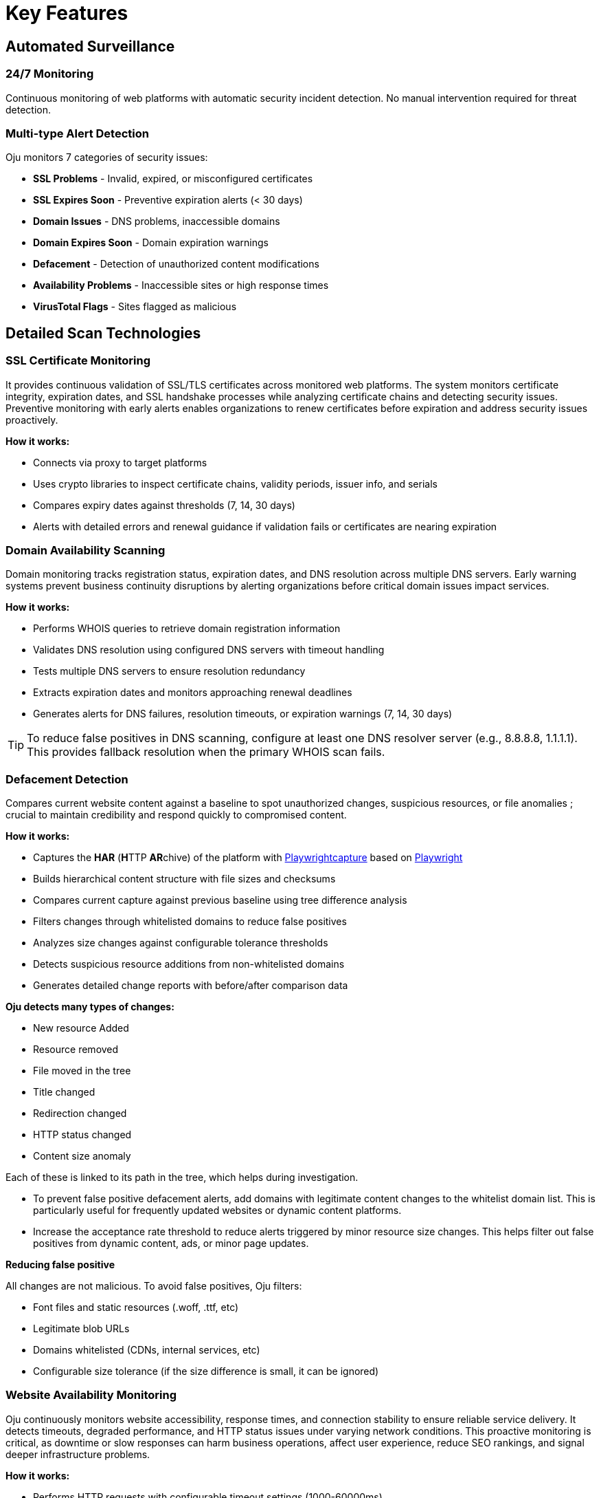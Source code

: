 = Key Features
:description: Core monitoring and analysis capabilities of Oju cybersecurity platform
:keywords: features, monitoring, alerts, dashboard, entities, free

== Automated Surveillance

=== 24/7 Monitoring
Continuous monitoring of web platforms with automatic security incident detection. No manual intervention required for threat detection.

=== Multi-type Alert Detection
Oju monitors 7 categories of security issues:

* **SSL Problems** - Invalid, expired, or misconfigured certificates
* **SSL Expires Soon** - Preventive expiration alerts (< 30 days)
* **Domain Issues** - DNS problems, inaccessible domains
* **Domain Expires Soon** - Domain expiration warnings
* **Defacement** - Detection of unauthorized content modifications
* **Availability Problems** - Inaccessible sites or high response times
* **VirusTotal Flags** - Sites flagged as malicious

== Detailed Scan Technologies

=== SSL Certificate Monitoring

It provides continuous validation of SSL/TLS certificates across monitored web platforms. The system monitors certificate integrity, expiration dates, and SSL handshake processes while analyzing certificate chains and detecting security issues. Preventive monitoring with early alerts enables organizations to renew certificates before expiration and address security issues proactively.

**How it works:**

* Connects via proxy to target platforms
* Uses crypto libraries to inspect certificate chains, validity periods, issuer info, and serials
* Compares expiry dates against thresholds (7, 14, 30 days)
* Alerts with detailed errors and renewal guidance if validation fails or certificates are nearing expiration

=== Domain Availability Scanning

Domain monitoring tracks registration status, expiration dates, and DNS resolution across multiple DNS servers. Early warning systems prevent business continuity disruptions by alerting organizations before critical domain issues impact services.

**How it works:**

* Performs WHOIS queries to retrieve domain registration information
* Validates DNS resolution using configured DNS servers with timeout handling
* Tests multiple DNS servers to ensure resolution redundancy
* Extracts expiration dates and monitors approaching renewal deadlines
* Generates alerts for DNS failures, resolution timeouts, or expiration warnings (7, 14, 30 days)

[TIP]
To reduce false positives in DNS scanning, configure at least one DNS resolver server (e.g., 8.8.8.8, 1.1.1.1). This provides fallback resolution when the primary WHOIS scan fails.

=== Defacement Detection

Compares current website content against a baseline to spot unauthorized changes, suspicious resources, or file anomalies ; crucial to maintain credibility and respond quickly to compromised content.

**How it works:**

* Captures the **HAR** (**H**TTP **AR**chive) of the platform with https://github.com/Lookyloo/Playwrightcapture[Playwrightcapture] based on https://playwright.dev/[Playwright]
* Builds hierarchical content structure with file sizes and checksums
* Compares current capture against previous baseline using tree difference analysis
* Filters changes through whitelisted domains to reduce false positives
* Analyzes size changes against configurable tolerance thresholds
* Detects suspicious resource additions from non-whitelisted domains
* Generates detailed change reports with before/after comparison data

**Oju detects many types of changes:**

* New resource Added
* Resource removed
* File moved in the tree
* Title changed
* Redirection changed
* HTTP status changed
* Content size anomaly

Each of these is linked to its path in the tree, which helps during investigation.

[TIP]

* To prevent false positive defacement alerts, add domains with legitimate content changes to the whitelist domain list. This is particularly useful for frequently updated websites or dynamic content platforms.
* Increase the acceptance rate threshold to reduce alerts triggered by minor resource size changes. This helps filter out false positives from dynamic content, ads, or minor page updates.

**Reducing false positive**

All changes are not malicious. To avoid false positives, Oju filters:

* Font files and static resources (.woff, .ttf, etc)
* Legitimate blob URLs
* Domains whitelisted (CDNs, internal services, etc)
* Configurable size tolerance (if the size difference is small, it can be ignored) 

=== Website Availability Monitoring

Oju continuously monitors website accessibility, response times, and connection stability to ensure reliable service delivery. It detects timeouts, degraded performance, and HTTP status issues under varying network conditions. This proactive monitoring is critical, as downtime or slow responses can harm business operations, affect user experience, reduce SEO rankings, and signal deeper infrastructure problems.

**How it works:**

* Performs HTTP requests with configurable timeout settings (1000-60000ms)
* Monitors response codes and identifies 4xx/5xx errors
* Tests connection stability through multiple proxy servers if configured
* Measures response times against performance thresholds
* Handles various connection scenarios (timeouts, SSL errors, proxy failures)
* Generates alerts for accessibility issues, performance degradation, or service outages

[TIP]
Increase the scan timeout to 30 seconds in the scan configuration to reduce false positive alerts caused by slow server responses or network latency.

=== VirusTotal Threat Detection

Oju uses VirusTotal’s multi-vendor engine to scan URLs and detect malware, phishing, and other threats. By aggregating results from multiple antivirus vendors, it offers broad threat coverage and enables early detection to protect users and preserve organizational reputation.

**How it works:**

* Submits platform URLs to VirusTotal API for comprehensive analysis
* Collects results from multiple antivirus engines and security vendors
* Processes vendor-specific threat classifications and risk assessments
* Correlates findings with local antivirus vendor database for contact information
* Generates detailed threat reports with vendor analysis and remediation guidance
* Automatically resolves alerts when subsequent scans show clean results
* Supports configurable scan frequencies and API rate limiting

== Advanced Monitoring Features

=== Proxy and Network Support

**Multi-proxy Configuration:**

* Supports HTTP, HTTPS, SOCKS4, and SOCKS5 proxy protocols
* Automatic proxy rotation for reliability and load distribution
* Fallback to direct connections when proxies fail
* Configurable proxy authentication and timeout settings

=== Intelligent Error Handling

**Alert Correlation:**

* Prevents duplicate alerts for the same issues
* Automatic alert resolution when problems are fixed
* Contextual information for faster incident response
* Integration with ticketing systems for workflow automation
